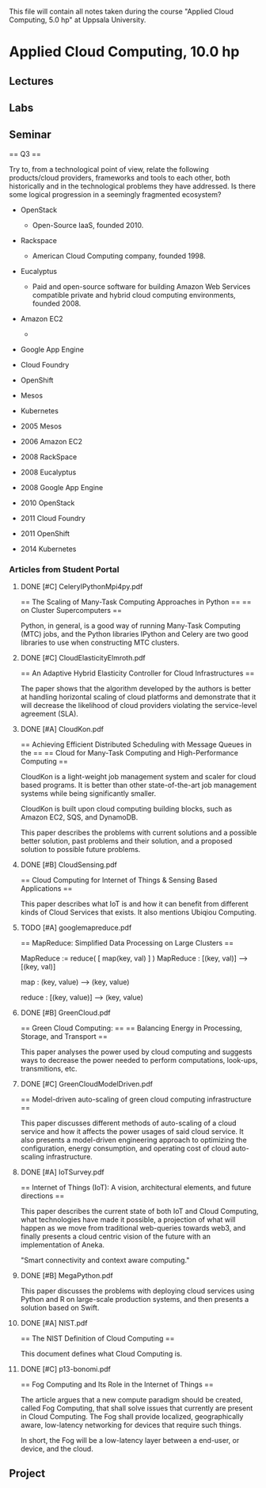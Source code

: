 
This file will contain all notes taken during the course "Applied Cloud
Computing, 5.0 hp" at Uppsala University.

* Applied Cloud Computing, 10.0 hp
** Lectures
** Labs
** Seminar

    == Q3 ==

    Try to, from a technological point of view, relate the following
    products/cloud providers, frameworks and tools to each other, both
    historically and in the technological problems they have addressed. Is there
    some logical progression in a seemingly fragmented ecosystem?

    + OpenStack
      + Open-Source IaaS, founded 2010.
    + Rackspace
      + American Cloud Computing company, founded 1998.
    + Eucalyptus
      + Paid and open-source software for building Amazon Web Services
        compatible private and hybrid cloud computing environments,
        founded 2008.
    + Amazon EC2
      + 
    + Google App Engine
    + Cloud Foundry
    + OpenShift
    + Mesos
    + Kubernetes

    + 2005 Mesos
    + 2006 Amazon EC2
    + 2008 RackSpace
    + 2008 Eucalyptus
    + 2008 Google App Engine
    + 2010 OpenStack
    + 2011 Cloud Foundry
    + 2011 OpenShift
    + 2014 Kubernetes

*** Articles from Student Portal
**** DONE [#C] CeleryIPythonMpi4py.pdf

    == The Scaling of Many-Task Computing Approaches in Python ==
    ==               on Cluster Supercomputers                 ==

    Python, in general, is a good way of running Many-Task Computing (MTC) jobs,
    and the Python libraries IPython and Celery are two good libraries to use
    when constructing MTC clusters.

**** DONE [#C] CloudElasticityElmroth.pdf

    == An Adaptive Hybrid Elasticity Controller for Cloud Infrastructures ==

    The paper shows that the algorithm developed by the authors is better at
    handling horizontal scaling of cloud platforms and demonstrate that it will
    decrease the likelihood of cloud providers violating the service-level
    agreement (SLA).

**** DONE [#A] CloudKon.pdf

    == Achieving Efficient Distributed Scheduling with Message Queues in the ==
    ==     Cloud for Many-Task Computing and High-Performance Computing      ==

    CloudKon is a light-weight job management system and scaler for cloud based
    programs. It is better than other state-of-the-art job management systems
    while being significantly smaller.

    CloudKon is built upon cloud computing building blocks, such as Amazon EC2,
    SQS, and DynamoDB.

    This paper describes the problems with current solutions and a possible
    better solution, past problems and their solution, and a proposed solution
    to possible future problems.

**** DONE [#B] CloudSensing.pdf

    == Cloud Computing for Internet of Things & Sensing Based Applications ==

    This paper describes what IoT is and how it can benefit from different kinds
    of Cloud Services that exists. It also mentions Ubiqiou Computing.
    
**** TODO [#A] googlemapreduce.pdf

    == MapReduce: Simplified Data Processing on Large Clusters ==

    MapReduce := reduce( [ map(key, val) ] )
    MapReduce : [(key, val)] --> [(key, val)]

    map : (key, value) --> (key, value)

    reduce : [(key, value)] --> (key, value)

**** DONE [#B] GreenCloud.pdf

    == Green Cloud Computing: ==
    == Balancing Energy in Processing, Storage, and Transport ==

    This paper analyses the power used by cloud computing and suggests ways to
    decrease the power needed to perform computations, look-ups, transmitions,
    etc.

**** DONE [#C] GreenCloudModelDriven.pdf

    == Model-driven auto-scaling of green cloud computing infrastructure ==

    This paper discusses different methods of auto-scaling of a cloud service
    and how it affects the power usages of said cloud service. It also presents
    a model-driven engineering approach to optimizing the configuration, energy
    consumption, and operating cost of cloud auto-scaling infrastructure.

**** DONE [#A] IoTSurvey.pdf

    == Internet of Things (IoT): A vision, architectural elements, and future
    directions ==

    This paper describes the current state of both IoT and Cloud Computing, what
    technologies have made it possible, a projection of what will happen as we
    move from traditional web-queries towards web3, and finally presents a cloud
    centric vision of the future with an implementation of Aneka.

    "Smart connectivity and context aware computing."

**** DONE [#B] MegaPython.pdf

    This paper discusses the problems with deploying cloud services using Python
    and R on large-scale production systems, and then presents a solution based
    on Swift.

**** DONE [#A] NIST.pdf

    == The NIST Definition of Cloud Computing ==

    This document defines what Cloud Computing is.

**** DONE [#C] p13-bonomi.pdf
    
    == Fog Computing and Its Role in the Internet of Things ==

    The article argues that a new compute paradigm should be created, called Fog
    Computing, that shall solve issues that currently are present in Cloud
    Computing. The Fog shall provide localized, geographically aware,
    low-latency networking for devices that require such things.

    In short, the Fog will be a low-latency layer between a end-user, or device,
    and the cloud.


** Project

